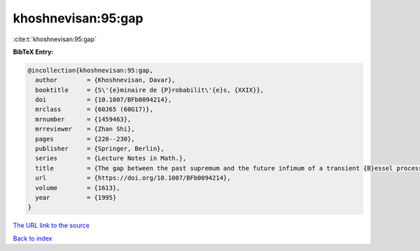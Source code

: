 khoshnevisan:95:gap
===================

:cite:t:`khoshnevisan:95:gap`

**BibTeX Entry:**

.. code-block:: bibtex

   @incollection{khoshnevisan:95:gap,
     author        = {Khoshnevisan, Davar},
     booktitle     = {S\'{e}minaire de {P}robabilit\'{e}s, {XXIX}},
     doi           = {10.1007/BFb0094214},
     mrclass       = {60J65 (60G17)},
     mrnumber      = {1459463},
     mrreviewer    = {Zhan Shi},
     pages         = {220--230},
     publisher     = {Springer, Berlin},
     series        = {Lecture Notes in Math.},
     title         = {The gap between the past supremum and the future infimum of a transient {B}essel process},
     url           = {https://doi.org/10.1007/BFb0094214},
     volume        = {1613},
     year          = {1995}
   }

`The URL link to the source <https://doi.org/10.1007/BFb0094214>`__


`Back to index <../By-Cite-Keys.html>`__
